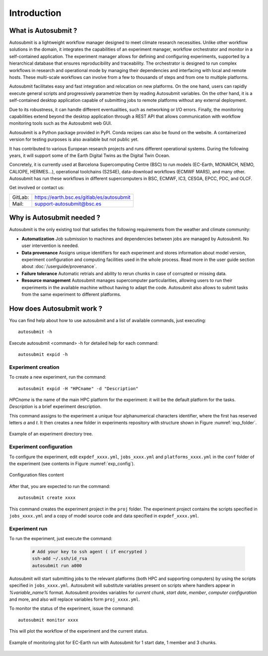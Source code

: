 ############
Introduction
############

What is Autosubmit ?
====================

Autosubmit is a lightweight workflow manager designed to meet climate research necessities. Unlike other workflow solutions in the domain, it integrates the capabilities of an experiment manager, workflow orchestrator and monitor in a self-contained application. The experiment manager allows for defining and configuring experiments, supported by a hierarchical database that ensures reproducibility and traceability. The orchestrator is designed to run complex workflows in research and operational mode by managing their dependencies and interfacing with local and remote hosts. These multi-scale workflows can involve from a few to thousands of steps and from one to multiple platforms.

Autosubmit facilitates easy and fast integration and relocation on new platforms. On the one hand, users can rapidly execute general scripts and progressively parametrize them by reading Autosubmit variables. On the other hand, it is a self-contained desktop application capable of submitting jobs to remote platforms without any external deployment.

Due to its robustness, it can handle different eventualities, such as networking or I/O errors. Finally, the monitoring capabilities extend beyond the desktop application through a REST API that allows communication with workflow monitoring tools such as the Autosubmit web GUI.

Autosubmit is a Python package provided in PyPI. Conda recipes can also be found on the website. A containerized version for testing purposes is also available but not public yet.

It has contributed to various European research projects and runs different operational systems. During the following years, it will support some of the Earth Digital Twins as the Digital Twin Ocean.

Concretely, it is currently used at Barcelona Supercomputing Centre (BSC) to run models (EC-Earth, MONARCH, NEMO, CALIOPE, HERMES…), operational toolchains (S2S4E), data-download workflows (ECMWF MARS), and many other. Autosubmit has run these workflows in different supercomputers in BSC, ECMWF, IC3, CESGA, EPCC, PDC, and OLCF.

Get involved or contact us:      
                                     
+----------------------------+-------------------------------------------+
| GitLab:                    | https://earth.bsc.es/gitlab/es/autosubmit |
+----------------------------+-------------------------------------------+
| Mail:                      | support-autosubmit@bsc.es                 |
+----------------------------+-------------------------------------------+

Why is Autosubmit needed ?
==========================

Autosubmit is the only existing tool that satisfies the following requirements from the weather and climate community:

- **Automatization** Job submission to machines and dependencies between
  jobs are managed by Autosubmit. No user intervention is needed.
- **Data provenance** Assigns unique identifiers for each experiment
  and stores information about model version, experiment configuration
  and computing facilities used in the whole process. Read more in
  the user guide section about :doc:`/userguide/provenance`.
- **Failure tolerance** Automatic retrials and ability to rerun chunks
  in case of corrupted or missing data.
- **Resource management** Autosubmit manages supercomputer particularities,
  allowing users to run their experiments in the available machine without
  having to adapt the code. Autosubmit also allows to submit tasks from
  the same experiment to different platforms.

.. _RO-Crate: https://w3id.org/ro/crate

How does Autosubmit work ?
==========================

You can find help about how to use autosubmit and a list of available commands, just executing:
::

    autosubmit -h

Execute autosubmit <command> -h for detailed help for each command:
::

    autosubmit expid -h

Experiment creation
-------------------

To create a new experiment, run the command:
::

    autosubmit expid -H "HPCname" -d "Description"

*HPCname* is the name of the main HPC platform for the experiment: it will be the default platform for the tasks.
*Description* is a brief experiment description.

This command assigns to the experiment a unique four alphanumerical characters identifier, where the first has reserved letters *a* and
*t*. It then creates a new folder in experiments repository with structure shown in Figure :numref:`exp_folder`.


.. figure:: fig1.png
   :name: exp_folder
   :width: 33%
   :align: center
   :alt: experiment folder

   Example of an experiment directory tree.

Experiment configuration
------------------------

To configure the experiment, edit ``expdef_xxxx.yml``, ``jobs_xxxx.yml`` and ``platforms_xxxx.yml`` in the ``conf`` folder of the experiment (see contents in Figure :numref:`exp_config`).

.. figure:: fig2.png
   :name: exp_config
   :width: 50%
   :align: center
   :alt: configuration files

   Configuration files content

After that, you are expected to run the command:
::

    autosubmit create xxxx

This command creates the experiment project in the ``proj`` folder. The experiment project contains the scripts specified in ``jobs_xxxx.yml`` and a copy of model source code and data specified in ``expdef_xxxx.yml``.

Experiment run
--------------

To run the experiment, just execute the command:

    .. code-block:: bash

        # Add your key to ssh agent ( if encrypted )
        ssh-add ~/.ssh/id_rsa
        autosubmit run a000

Autosubmit will start submitting jobs to the relevant platforms (both HPC and supporting computers) by using the scripts specified in ``jobs_xxxx.yml``. Autosubmit will substitute variables present on scripts where handlers appear in *%variable_name%* format. Autosubmit provides variables for *current chunk*, *start date*, *member*, *computer configuration* and more, and also will replace variables form ``proj_xxxx.yml``.

To monitor the status of the experiment, issue the command:

::

    autosubmit monitor xxxx

This will plot the workflow of the experiment and the current status.

.. figure:: fig3.png
   :width: 70%
   :align: center
   :alt: experiment plot

   Example of monitoring plot for EC-Earth run with Autosubmit for 1 start date, 1 member and 3 chunks.

